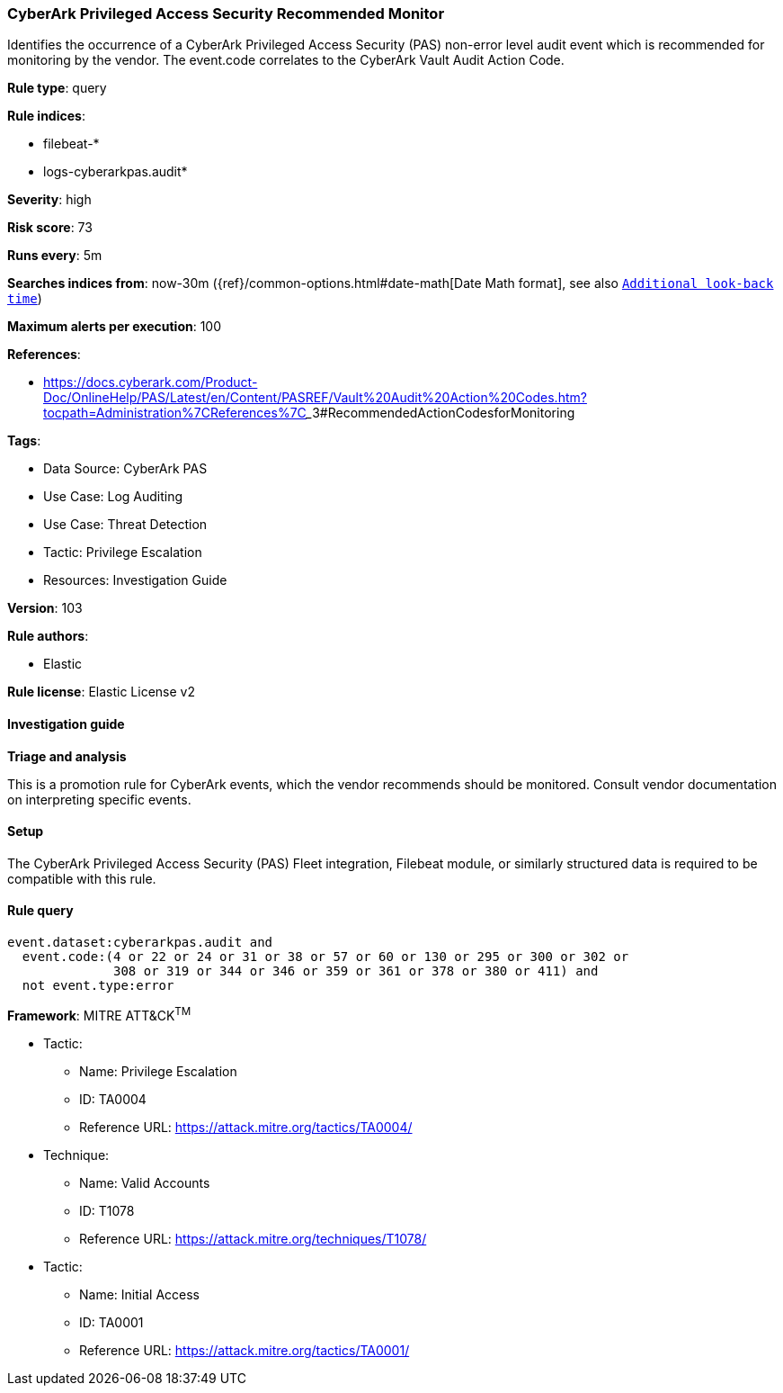 [[prebuilt-rule-8-17-4-cyberark-privileged-access-security-recommended-monitor]]
=== CyberArk Privileged Access Security Recommended Monitor

Identifies the occurrence of a CyberArk Privileged Access Security (PAS) non-error level audit event which is recommended for monitoring by the vendor. The event.code correlates to the CyberArk Vault Audit Action Code.

*Rule type*: query

*Rule indices*: 

* filebeat-*
* logs-cyberarkpas.audit*

*Severity*: high

*Risk score*: 73

*Runs every*: 5m

*Searches indices from*: now-30m ({ref}/common-options.html#date-math[Date Math format], see also <<rule-schedule, `Additional look-back time`>>)

*Maximum alerts per execution*: 100

*References*: 

* https://docs.cyberark.com/Product-Doc/OnlineHelp/PAS/Latest/en/Content/PASREF/Vault%20Audit%20Action%20Codes.htm?tocpath=Administration%7CReferences%7C_____3#RecommendedActionCodesforMonitoring

*Tags*: 

* Data Source: CyberArk PAS
* Use Case: Log Auditing
* Use Case: Threat Detection
* Tactic: Privilege Escalation
* Resources: Investigation Guide

*Version*: 103

*Rule authors*: 

* Elastic

*Rule license*: Elastic License v2


==== Investigation guide



*Triage and analysis*


This is a promotion rule for CyberArk events, which the vendor recommends should be monitored.
Consult vendor documentation on interpreting specific events.

==== Setup


The CyberArk Privileged Access Security (PAS) Fleet integration, Filebeat module, or similarly structured data is required to be compatible with this rule.

==== Rule query


[source, js]
----------------------------------
event.dataset:cyberarkpas.audit and
  event.code:(4 or 22 or 24 or 31 or 38 or 57 or 60 or 130 or 295 or 300 or 302 or
              308 or 319 or 344 or 346 or 359 or 361 or 378 or 380 or 411) and
  not event.type:error

----------------------------------

*Framework*: MITRE ATT&CK^TM^

* Tactic:
** Name: Privilege Escalation
** ID: TA0004
** Reference URL: https://attack.mitre.org/tactics/TA0004/
* Technique:
** Name: Valid Accounts
** ID: T1078
** Reference URL: https://attack.mitre.org/techniques/T1078/
* Tactic:
** Name: Initial Access
** ID: TA0001
** Reference URL: https://attack.mitre.org/tactics/TA0001/
